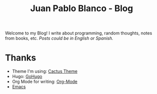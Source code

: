 #+TITLE: Juan Pablo Blanco - Blog
#+hugo_base_dir: .
#+hugo_section: about
#+hugo_url: about
#+EXPORT_FILE_NAME: index

Welcome to my Blog!
I write about programming, random thoughts, notes from books, etc.
/Posts could be in English or Spanish./

* Thanks

- Theme I'm using: [[https://github.com/probberechts/hexo-theme-cactus][Cactus Theme]]
- Hugo: [[https://gohugo.io/][GoHugo]]
- Org Mode for writing: [[https://orgmode.org/][Org-Mode]]
- [[https://www.gnu.org/software/emacs/Emacs][Emacs]]
